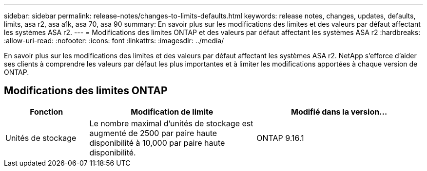 ---
sidebar: sidebar 
permalink: release-notes/changes-to-limits-defaults.html 
keywords: release notes, changes, updates, defaults, limits, asa r2, asa a1k, asa 70, asa 90 
summary: En savoir plus sur les modifications des limites et des valeurs par défaut affectant les systèmes ASA r2. 
---
= Modifications des limites ONTAP et des valeurs par défaut affectant les systèmes ASA r2
:hardbreaks:
:allow-uri-read: 
:nofooter: 
:icons: font
:linkattrs: 
:imagesdir: ../media/


[role="lead"]
En savoir plus sur les modifications des limites et des valeurs par défaut affectant les systèmes ASA r2. NetApp s'efforce d'aider ses clients à comprendre les valeurs par défaut les plus importantes et à limiter les modifications apportées à chaque version de ONTAP.



== Modifications des limites ONTAP

[cols="2,4,4"]
|===
| Fonction | Modification de limite | Modifié dans la version... 


| Unités de stockage | Le nombre maximal d'unités de stockage est augmenté de 2500 par paire haute disponibilité à 10,000 par paire haute disponibilité. | ONTAP 9.16.1 
|===